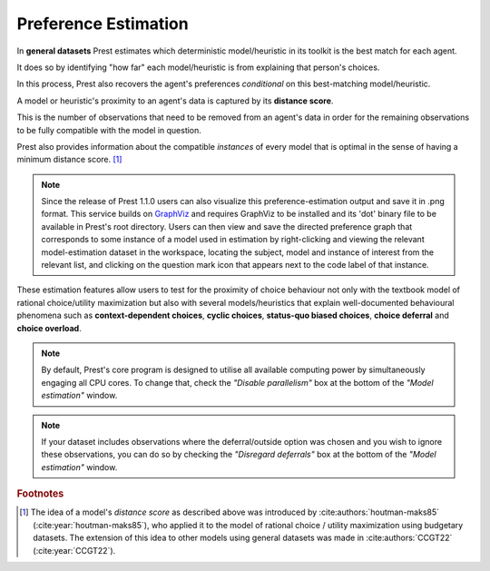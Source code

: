 .. _estimation:

Preference Estimation
=====================


In **general datasets** Prest estimates which deterministic model/heuristic in its 
toolkit is the best match for each agent. 

It does so by identifying "how far" each model/heuristic is from explaining 
that person's choices. 

In this process, Prest also recovers the agent's preferences *conditional* on this best-matching model/heuristic.

A model or heuristic's proximity to an agent's data is captured by its **distance score**.

This is the number of observations that need to be removed from an agent's data 
in order for the remaining observations to be fully compatible with the model in question. 

Prest also provides information about the compatible *instances* of every model that is optimal in 
the sense of having a minimum distance score. [#score]_

.. note::
     Since the release of Prest 1.1.0 users can also visualize this preference-estimation output and save it in .png format. 
     This service builds on `GraphViz <https://graphviz.org>`_ and requires GraphViz to be installed and its 'dot' binary file
     to be available in Prest's root directory. Users can then view and save the directed preference graph that corresponds to some instance
     of a model used in estimation by right-clicking and viewing the relevant model-estimation dataset in the workspace, locating the subject, model
     and instance of interest from the relevant list, and clicking on the question mark icon that appears next to the code label of that instance.

These estimation features allow users to test for the proximity of choice behaviour 
not only with the textbook model of rational choice/utility maximization but also with several 
models/heuristics that explain well-documented behavioural phenomena 
such as **context-dependent choices**, **cyclic choices**, **status-quo biased choices**, **choice deferral** and **choice overload**.


.. note::  
     By default, Prest's core program is designed to utilise all available computing power by simultaneously engaging all CPU cores.
     To change that, check the *"Disable parallelism"* box at the bottom of the *"Model estimation"* window.

.. note::  
     If your dataset includes observations where the deferral/outside option was chosen and you wish to ignore
     these observations, you can do so by checking the *"Disregard deferrals"* box at the bottom of the *"Model estimation"* window.

.. rubric:: Footnotes

.. [#score] The idea of a model's *distance score* as described above was introduced by 
            :cite:authors:`houtman-maks85` (:cite:year:`houtman-maks85`), who 
            applied it to the model of rational choice / utility maximization using budgetary datasets.
            The extension of this idea to other models using general datasets was made in 
            :cite:authors:`CCGT22` (:cite:year:`CCGT22`).
